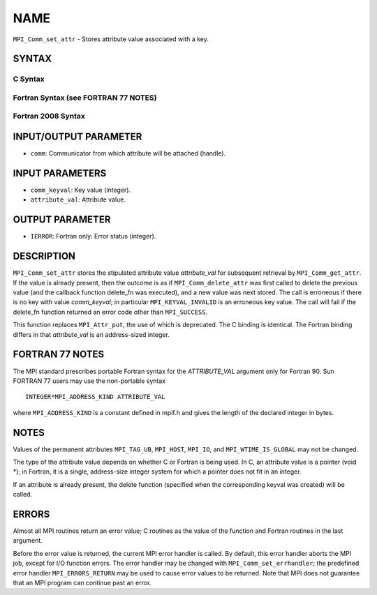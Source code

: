 NAME
~~~~

``MPI_Comm_set_attr`` - Stores attribute value associated with a key.

SYNTAX
======

C Syntax
--------

.. code-block:: c
   :linenos:

   #include <mpi.h>
   int MPI_Comm_set_attr(MPI_Comm comm, int comm_keyval, void *attribute_val)

Fortran Syntax (see FORTRAN 77 NOTES)
-------------------------------------

.. code-block:: fortran
   :linenos:

   USE MPI
   ! or the older form: INCLUDE 'mpif.h'
   MPI_COMM_SET_ATTR(COMM, COMM_KEYVAL, ATTRIBUTE_VAL, IERROR)
   	INTEGER	COMM, COMM_KEYVAL, IERROR
   	INTEGER(KIND=MPI_ADDRESS_KIND) ATTRIBUTE_VAL

Fortran 2008 Syntax
-------------------

.. code-block:: fortran
   :linenos:

   USE mpi_f08
   MPI_Comm_set_attr(comm, comm_keyval, attribute_val, ierror)
   	TYPE(MPI_Comm), INTENT(IN) :: comm
   	INTEGER, INTENT(IN) :: comm_keyval
   	INTEGER(KIND=MPI_ADDRESS_KIND), INTENT(IN) :: attribute_val
   	INTEGER, OPTIONAL, INTENT(OUT) :: ierror

INPUT/OUTPUT PARAMETER
======================

* ``comm``: Communicator from which attribute will be attached (handle). 

INPUT PARAMETERS
================

* ``comm_keyval``: Key value (integer). 

* ``attribute_val``: Attribute value. 

OUTPUT PARAMETER
================

* ``IERROR``: Fortran only: Error status (integer). 

DESCRIPTION
===========

``MPI_Comm_set_attr`` stores the stipulated attribute value *attribute_val*
for subsequent retrieval by ``MPI_Comm_get_attr``. If the value is already
present, then the outcome is as if ``MPI_Comm_delete_attr`` was first called
to delete the previous value (and the callback function delete_fn was
executed), and a new value was next stored. The call is erroneous if
there is no key with value *comm_keyval*; in particular
``MPI_KEYVAL_INVALID`` is an erroneous key value. The call will fail if the
delete_fn function returned an error code other than ``MPI_SUCCESS``.

This function replaces ``MPI_Attr_put``, the use of which is deprecated. The
C binding is identical. The Fortran binding differs in that
*attribute_val* is an address-sized integer.

FORTRAN 77 NOTES
================

The MPI standard prescribes portable Fortran syntax for the
*ATTRIBUTE_VAL* argument only for Fortran 90. Sun FORTRAN 77 users may
use the non-portable syntax

::

        INTEGER*MPI_ADDRESS_KIND ATTRIBUTE_VAL

where ``MPI_ADDRESS_KIND`` is a constant defined in mpif.h and gives the
length of the declared integer in bytes.

NOTES
=====

Values of the permanent attributes ``MPI_TAG_UB``, ``MPI_HOST``, ``MPI_IO``, and
``MPI_WTIME_IS_GLOBAL`` may not be changed.

The type of the attribute value depends on whether C or Fortran is being
used. In C, an attribute value is a pointer (void \*); in Fortran, it is
a single, address-size integer system for which a pointer does not fit
in an integer.

If an attribute is already present, the delete function (specified when
the corresponding keyval was created) will be called.

ERRORS
======

Almost all MPI routines return an error value; C routines as the value
of the function and Fortran routines in the last argument.

Before the error value is returned, the current MPI error handler is
called. By default, this error handler aborts the MPI job, except for
I/O function errors. The error handler may be changed with
``MPI_Comm_set_errhandler``; the predefined error handler ``MPI_ERRORS_RETURN``
may be used to cause error values to be returned. Note that MPI does not
guarantee that an MPI program can continue past an error.

